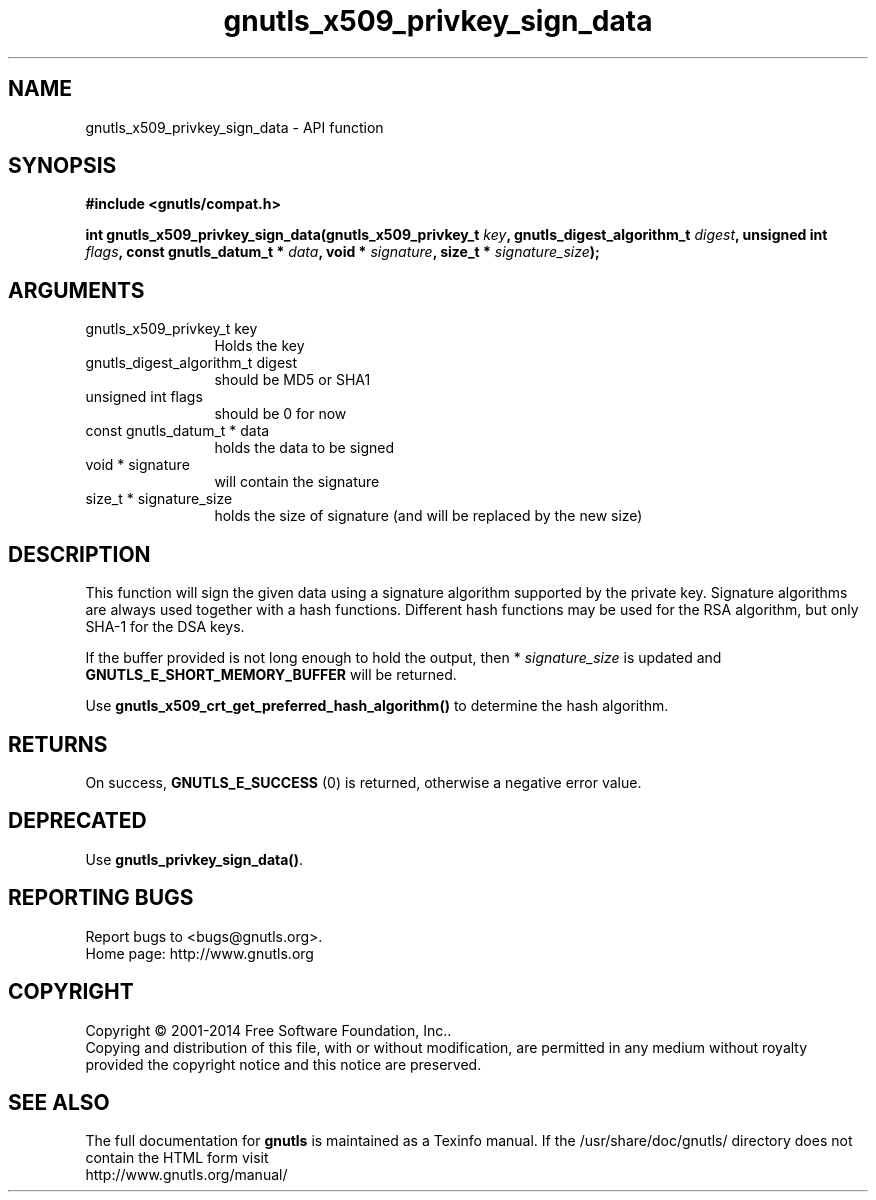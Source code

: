.\" DO NOT MODIFY THIS FILE!  It was generated by gdoc.
.TH "gnutls_x509_privkey_sign_data" 3 "3.3.10" "gnutls" "gnutls"
.SH NAME
gnutls_x509_privkey_sign_data \- API function
.SH SYNOPSIS
.B #include <gnutls/compat.h>
.sp
.BI "int gnutls_x509_privkey_sign_data(gnutls_x509_privkey_t " key ", gnutls_digest_algorithm_t " digest ", unsigned int " flags ", const gnutls_datum_t * " data ", void * " signature ", size_t * " signature_size ");"
.SH ARGUMENTS
.IP "gnutls_x509_privkey_t key" 12
Holds the key
.IP "gnutls_digest_algorithm_t digest" 12
should be MD5 or SHA1
.IP "unsigned int flags" 12
should be 0 for now
.IP "const gnutls_datum_t * data" 12
holds the data to be signed
.IP "void * signature" 12
will contain the signature
.IP "size_t * signature_size" 12
holds the size of signature (and will be replaced
by the new size)
.SH "DESCRIPTION"
This function will sign the given data using a signature algorithm
supported by the private key. Signature algorithms are always used
together with a hash functions.  Different hash functions may be
used for the RSA algorithm, but only SHA\-1 for the DSA keys.

If the buffer provided is not long enough to hold the output, then
* \fIsignature_size\fP is updated and \fBGNUTLS_E_SHORT_MEMORY_BUFFER\fP will
be returned.

Use \fBgnutls_x509_crt_get_preferred_hash_algorithm()\fP to determine
the hash algorithm.
.SH "RETURNS"
On success, \fBGNUTLS_E_SUCCESS\fP (0) is returned, otherwise a
negative error value.
.SH "DEPRECATED"
Use \fBgnutls_privkey_sign_data()\fP.
.SH "REPORTING BUGS"
Report bugs to <bugs@gnutls.org>.
.br
Home page: http://www.gnutls.org

.SH COPYRIGHT
Copyright \(co 2001-2014 Free Software Foundation, Inc..
.br
Copying and distribution of this file, with or without modification,
are permitted in any medium without royalty provided the copyright
notice and this notice are preserved.
.SH "SEE ALSO"
The full documentation for
.B gnutls
is maintained as a Texinfo manual.
If the /usr/share/doc/gnutls/
directory does not contain the HTML form visit
.B
.IP http://www.gnutls.org/manual/
.PP
